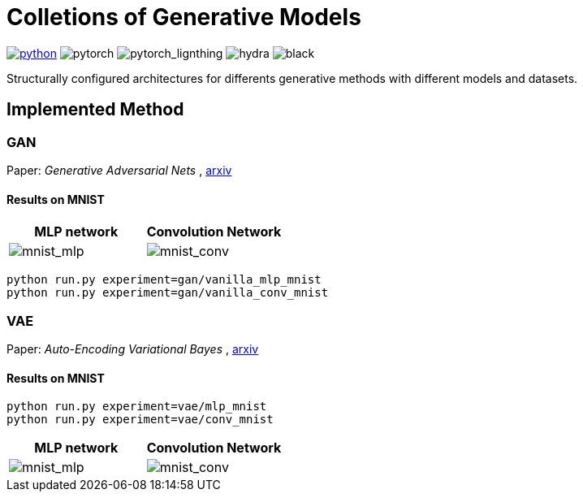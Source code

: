 = Colletions of Generative Models

image:https://img.shields.io/badge/-Python 3.7--3.9-blue?style=for-the-badge&logo=python&logoColor=white[python, link={https://pytorch.org/get-started/locally/}]
image:https://img.shields.io/badge/-PyTorch 1.8+-ee4c2c?style=for-the-badge&logo=pytorch&logoColor=white[pytorch]
image:https://img.shields.io/badge/-Lightning 1.3+-792ee5?style=for-the-badge&logo=pytorchlightning&logoColor=white[pytorch_lignthing]
image:https://img.shields.io/badge/config-hydra 1.1-89b8cd?style=for-the-badge&labelColor=gray[hydra]
image:https://img.shields.io/badge/code%20style-black-black.svg?style=for-the-badge&labelColor=gray[black]

Structurally configured architectures for differents generative methods with different models and datasets.

== Implemented Method

=== GAN
Paper: _Generative Adversarial Nets_ , https://arxiv.org/abs/1406.2661[arxiv]

==== Results on MNIST
[cols="2*", options="header"] 
|===
|MLP network
|Convolution Network

| image:assets/gan/mnist_mlp.gif[mnist_mlp]
| image:assets/gan/mnist_conv.gif[mnist_conv]
|===

[source, bash]
----
python run.py experiment=gan/vanilla_mlp_mnist
python run.py experiment=gan/vanilla_conv_mnist
----

=== VAE
Paper: _Auto-Encoding Variational Bayes_ , https://arxiv.org/abs/1312.6114[arxiv]

==== Results on MNIST

[source, bash]
----
python run.py experiment=vae/mlp_mnist
python run.py experiment=vae/conv_mnist
----

[cols="2*", options="header"] 
|===
|MLP network
|Convolution Network

| image:assets/vae/mnist_mlp.gif[mnist_mlp]
| image:assets/vae/mnist_conv.gif[mnist_conv]
|===

